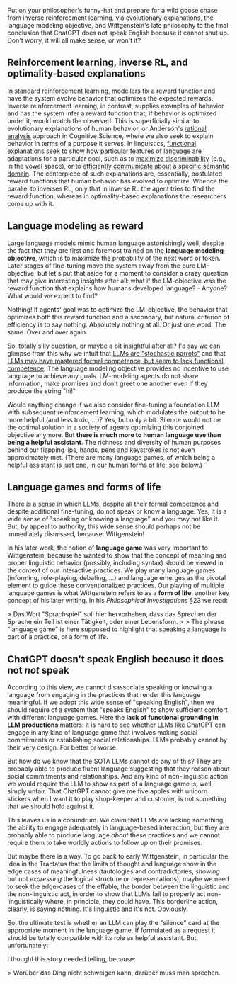 #+OPTIONS: ': nil

#+begin_src yaml :exports results :results value html
  ---
  title: "Wittgenstein says: ChatGPT does not speak English"
  date: 2023-12-10
  math: true
  mermaid: true
  categories: [NLP]
  tags: [LLMs, philosophy]
  ---

#+end_src

Put on your philosopher's funny-hat and prepare for a wild goose chase from inverse reinforcement learning, via evolutionary explanations, the language modeling objective, and Wittgenstein's late philosophy to the final conclusion that ChatGPT does not speak English because it cannot shut up.
Don't worry, it will all make sense, or won't it?

[[/mfpics/LW-playing.png]]

** Reinforcement learning, inverse RL, and optimality-based explanations

In standard reinforcement learning, modellers fix a reward function and have the system evolve behavior that optimizes the expected rewards.
Inverse reinforcement learning, in contrast, supplies examples of behavior and has the system infer a reward function that, if behavior is optimized under it, would match the observed.
This is superficially similar to evolutionary explanations of human behavior, or Anderson's [[https://en.wikipedia.org/wiki/Rational_analysis#:~:text=Rational%20analysis%20is%20a%20theoretical,the%20structure%20of%20the%20mind.][rational analysis]] approach in Cognitive Science, where we also seek to explain behavior in terms of a purpose it serves.
In linguistics, [[https://plato.stanford.edu/entries/linguistics/][functional explanations]] seek to show how particular features of language are adaptations for a particular goal, such as to [[https://philpapers.org/rec/DEBTOO-3][maximize discriminability]] (e.g., in the vowel space), or to [[https://www.pnas.org/doi/full/10.1073/pnas.0610341104][efficiently communicate about a specific semantic domain]].
The centerpiece of such explanations are, essentially, postulated reward functions that human behavior has evolved to optimize.
Whence the parallel to inverses RL, only that in inverse RL the agent tries to find the reward function, whereas in optimality-based explanations the researchers come up with it.

** Language modeling as reward

Large language models mimic human language astonishingly well, despite the fact that they are first and foremost trained on the *language modeling objective*, which is to maximize the probability of the next word or token.
Later stages of fine-tuning move the system away from the pure LM-objective, but let's put that aside for a moment to consider a crazy question that may give interesting insights after all: what if the LM-objective was the reward function that explains how humans developed language? - Anyone? What would we expect to find?

Nothing!
If agents' goal was to optimize the LM-objective, the behavior that optimizes both this reward function and a secondary, but natural criterion of efficiency is to say nothing.
Absolutely nothing at all.
Or just one word.
The same.
Over and over again.

So, totally silly question, or maybe a bit insightful after all?
I'd say we can glimpse from this why we intuit that [[https://dl.acm.org/doi/pdf/10.1145/3442188.3445922][LLMs are "stochastic parrots"]] and that [[https://arxiv.org/abs/2301.06627][LLMs may have mastered formal competence, but seem to lack functional competence]].
The language modeling objective provides no incentive to use language to achieve any goals.
LM-modeling agents do not share information, make promises and don't greet one another even if they produce the string "hi!"

Would anything change if we also consider fine-tuning a foundation LLM with subsequent reinforcement learning, which modulates the output to be more helpful (and less toxic, ...)?
Yes, but only a bit.
Silence would not be the optimal solution in a society of agents optimizing this conjoined objective anymore.
But *there is much more to human language use than being a helpful assistant*.
The richness and diversity of human purposes behind our flapping lips, hands, pens and keystrokes is not even approximately met.
(There are many language games, of which being a helpful assistant is just one, in our human forms of life; see below.)

** Language games and forms of life

There is a sense in which LLMs, despite all their formal competence and despite additional fine-tuning, do not speak or know a language.
Yes, it is a wide sense of "speaking or knowing a language" and you may not like it.
But, by appeal to authority, this wide sense should perhaps not be immediately dismissed, because: Wittgenstein!

In his later work, the notion of *language game* was very important to Wittgenstein, because he wanted to show that the concept of meaning and proper linguistic behavior (possibly, including syntax) should be viewed in the context of our interactive practices.
We play many language games (informing, role-playing, debating, ...) and language emerges as the pivotal element to guide these conventionalized practices.
Our playing of multiple language games is what Wittgenstein refers to as a *form of life*, another key concept of his later writing.
In his /Philosophical Investigations/ §23 we read:

>  Das Wort "Sprachspiel" soll hier hervorheben, dass das Sprechen der Sprache ein Teil ist einer Tätigkeit, oder einer Lebensform.
>
> The phrase "language game" is here supposed to highlight that speaking a language is part of a practice, or a form of life.

** ChatGPT doesn't speak English because it does not /not/ speak

According to this view, we cannot disassociate speaking or knowing a language from engaging in the practices that render this language meaningful.
If we adopt this wide sense of "speaking English", then we should require of a system that "speaks English" to show sufficient comfort with different language games.
Here the *lack of functional grounding in LLM productions* matters: it is hard to see whether LLMs like ChatGPT can engage in any kind of language game that involves making social commitments or establishing social relationships.
LLMs probably cannot by their very design.
For better or worse.

But how do we know that the SOTA LLMs cannot do any of this?
They are probably able to produce fluent language suggesting that they reason about social commitments and relationships.
And any kind of non-linguistic action we would require the LLM to show as part of a language game is, well, simply unfair.
That ChatGPT cannot give me five apples with unicorn stickers when I want it to play shop-keeper and customer, is not something that we should hold against it.

This leaves us in a conundrum.
We claim that LLMs are lacking something, the ability to engage adequately in language-based interaction, but they are probably able to produce language /about/ these practices and we cannot require them to take worldly actions to follow up on their promises.

But maybe there is a way.
To go back to early Wittgenstein, in particular the idea in the Tractatus that the limits of thought and language show in the edge cases of meaningfulness (tautologies and contradictories, /showing/ but not /expressing/ the logical structure or representations), maybe we need to seek the edge-cases of the effable, the border between the linguistic and the non-linguistic act, in order to show that LLMs fail to properly act non-linguistically where, in principle, they could have.
This borderline action, clearly, is saying nothing.
It's linguistic and it's not.
Obviously.

So, the ultimate test is whether an LLM can play the "silence" card at the appropriate moment in the language game.
If formulated as a request it should be totally compatible with its role as helpful assistant.
But, unfortunately:

[[/mfpics/ChatGPT-STFU.png]]


I thought this story needed telling, because:

> Worüber das Ding nicht schweigen kann, darüber muss man sprechen.
